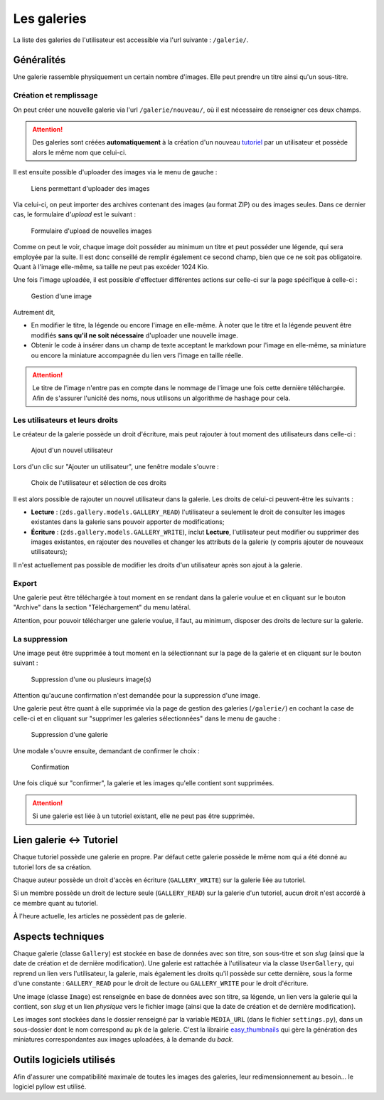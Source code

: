 ============
Les galeries
============

La liste des galeries de l'utilisateur est accessible via l'url suivante : ``/galerie/``.

Généralités
===========

Une galerie rassemble physiquement un certain nombre d'images. Elle peut prendre un titre ainsi qu'un sous-titre.

Création et remplissage
-----------------------

On peut créer une nouvelle galerie via l'url ``/galerie/nouveau/``, où il est nécessaire de renseigner ces deux champs.

.. attention::
   Des galeries sont créées **automatiquement** à la création d'un nouveau `tutoriel <../tutorial/tutorial.html>`_ par un utilisateur et possède alors le même nom que celui-ci.

Il est ensuite possible d'uploader des images via le menu de gauche :

   .. figure:: images/menu-gauche.png
      :align: center

      Liens permettant d'uploader des images

Via celui-ci, on peut importer des archives contenant des images (au format ZIP) ou des images seules. Dans ce dernier cas, le formulaire d'*upload* est le suivant :

   .. figure:: images/nouvelle-image.png
      :align: center

      Formulaire d'upload de nouvelles images

Comme on peut le voir, chaque image doit posséder au minimum un titre et peut posséder une légende, qui sera employée par la suite. Il est donc conseillé de remplir également ce second champ, bien que ce ne soit pas obligatoire. Quant à l'image elle-même, sa taille ne peut pas excéder 1024 Kio.

Une fois l'image uploadée, il est possible d'effectuer différentes actions sur celle-ci sur la page spécifique à celle-ci :

   .. figure:: images/gestion-image.png
      :align: center

      Gestion d'une image

Autrement dit,

+ En modifier le titre, la légende ou encore l'image en elle-même. À noter que le titre et la légende peuvent être modifiés **sans qu'il ne soit nécessaire** d'uploader une nouvelle image.
+ Obtenir le code à insérer dans un champ de texte acceptant le markdown pour l'image en elle-même, sa miniature ou encore la miniature accompagnée du lien vers l'image en taille réelle.

.. attention::
    Le titre de l'image n'entre pas en compte dans le nommage de l'image une fois cette dernière téléchargée. Afin de s'assurer l'unicité des noms, nous utilisons un algorithme de hashage pour cela.

Les utilisateurs et leurs droits
--------------------------------

Le créateur de la galerie possède un droit d'écriture, mais peut rajouter à tout moment des utilisateurs dans celle-ci :

   .. figure:: images/gestion-auteurs.png
      :align: center

      Ajout d'un nouvel utilisateur

Lors d'un clic sur "Ajouter un utilisateur", une fenêtre modale s'ouvre :

   .. figure:: images/gestion-auteurs2.png
      :align: center

      Choix de l'utilisateur et sélection de ces droits

Il est alors possible de rajouter un nouvel utilisateur dans la galerie. Les droits de celui-ci peuvent-être les suivants :

+ **Lecture** : (``zds.gallery.models.GALLERY_READ``) l'utilisateur a seulement le droit de consulter les images existantes dans la galerie sans pouvoir apporter de modifications;
+ **Écriture** : (``zds.gallery.models.GALLERY_WRITE``), inclut **Lecture**, l'utilisateur peut modifier ou supprimer des images existantes, en rajouter des nouvelles et changer les attributs de la galerie (y compris ajouter de nouveaux utilisateurs);


Il n'est actuellement pas possible de modifier les droits d'un utilisateur après son ajout à la galerie.

Export
------
Une galerie peut être téléchargée à tout moment en se rendant dans la galerie voulue et en cliquant sur le bouton "Archive" dans la section "Téléchargement" du menu latéral.

Attention, pour pouvoir télécharger une galerie voulue, il faut, au minimum, disposer des droits de lecture sur la galerie.

La suppression
--------------

Une image peut être supprimée à tout moment en la sélectionnant sur la page de la galerie et en cliquant sur le bouton suivant :

   .. figure:: images/sup-image.png
      :align: center

      Suppression d'une ou plusieurs image(s)

Attention qu'aucune confirmation n'est demandée pour la suppression d'une image.

Une galerie peut être quant à elle supprimée via la page de gestion des galeries (``/galerie/``) en cochant la case de celle-ci et en cliquant sur "supprimer les galeries sélectionnées" dans le menu de gauche :

   .. figure:: images/sup-galerie.png
      :align: center

      Suppression d'une galerie

Une modale s'ouvre ensuite, demandant de confirmer le choix :

   .. figure:: images/sup-galerie2.png
      :align: center

      Confirmation

Une fois cliqué sur "confirmer", la galerie et les images qu'elle contient sont supprimées.

.. attention::
   Si une galerie est liée à un tutoriel existant, elle ne peut pas être supprimée.

Lien galerie <-> Tutoriel
=========================

Chaque tutoriel possède une galerie en propre. Par défaut cette galerie possède le même nom qui a été donné au tutoriel lors de sa création.

Chaque auteur possède un droit d'accès en écriture (``GALLERY_WRITE``) sur la galerie liée au tutoriel.

Si un membre possède un droit de lecture seule (``GALLERY_READ``) sur la galerie d'un tutoriel, aucun droit n'est accordé à ce membre quant au tutoriel.

À l'heure actuelle, les articles ne possèdent pas de galerie.

Aspects techniques
==================

Chaque galerie (classe ``Gallery``) est stockée en base de données avec son titre, son sous-titre et son *slug* (ainsi que la date de création et de dernière modification). Une galerie est rattachée à l'utilisateur via la classe ``UserGallery``, qui reprend un lien vers l'utilisateur, la galerie, mais également les droits qu'il possède sur cette dernière, sous la forme d'une constante : ``GALLERY_READ`` pour le droit de lecture ou ``GALLERY_WRITE`` pour le droit d'écriture.

Une image (classe ``Image``) est renseignée en base de données avec son titre, sa légende, un lien vers la galerie qui la contient, son *slug* et un lien *physique* vers le fichier image (ainsi que la date de création et de dernière modification).

Les images sont stockées dans le dossier renseigné par la variable ``MEDIA_URL`` (dans le fichier ``settings.py``), dans un sous-dossier dont le nom correspond au ``pk`` de la galerie. C'est la librairie `easy_thumbnails <https://github.com/SmileyChris/easy-thumbnails>`_ qui gère la génération des miniatures correspondantes aux images uploadées, à la demande du *back*.

Outils logiciels utilisés
=========================

Afin d'assurer une compatibilité maximale de toutes les images des galeries, leur redimensionnement au besoin... le logiciel pyllow est utilisé.
